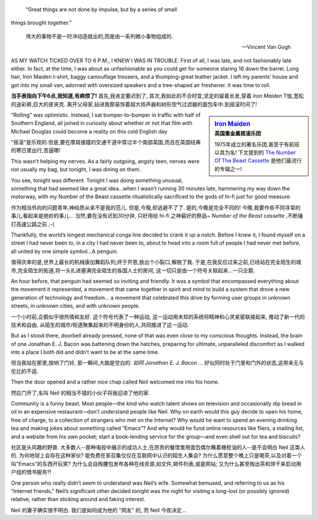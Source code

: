 .. epigraph::

    “Great things are not done by impulse, but by a series of small
things brought together.”

    伟大的事物不是一时冲动造就出的,而是由一系列微小事物组成的.

    -- Vincent Van Gogh


AS MY WATCH TICKED OVER TO 6 P.M., I KNEW I WAS IN TROUBLE. First of all, I was late, and not fashionably late either. In fact, at the time, I was about as unfashionable as you could get for someone staring 18 down the barrel. Long hair, Iron Maiden t-shirt, baggy camouflage trousers, and a thumping-great leather jacket. I left my parents’ house and got into my small van, adorned with oversized speakers and a tree-shaped air freshener. It was time to roll.

**当手表指向下午6点,我知道,有麻烦了!**
首先,我肯定要迟到了,
其次,我如此的不合时宜,坚定的留着长发,穿着 `Iron Maiden` T恤,宽松的迷彩裤,巨大的皮夹克.
离开父母家,钻进我那装饰着超大扬声器和树形空气过滤器的面包车中.到摇滚时间了!


.. sidebar:: `Iron Maiden <http://en.wikipedia.org/wiki/Iron_Maiden>`_
    :subtitle: 英国重金属摇滚乐团    

    1975年成立的著名乐团,甚至于有航班以其为名!
    下文提到的 `The Number Of The Beast Cassette <http://www.discogs.com/Iron-Maiden-The-Number-Of-The-Beast/release/442658>`_ 是他们最流行的专辑之一!


“Rolling” was optimistic. Instead, I sat bumper-to-bumper in traffic with half of Southern England, all joined in curiosity about whether or not that film with Michael Douglas could become a reality on this cold English day

"摇滚"是乐观的.但是,要在摩肩接蹱的交通干道中穿过半个南部英国,而且在英国经典的寒日里出行,苦逼哪!

This wasn’t helping my nerves. As a fairly outgoing, angsty teen, nerves were not usually my bag, but tonight, I was dining on them.

You see, tonight was different. Tonight I was doing something unusual, something that had seemed like a great idea...when I wasn’t running 30 minutes late, hammering my way down the motorway, with my Number of the Beast cassette ritualistically sacrificed to the gods of hi-fi just for good measure.

作为相当外向的问题青年,神经质从来不是我的范儿.
但是,今晚,却逃避不了了.
是的,今晚是完全不同的!
今晚,我要作些不同寻常的事儿,看起来是绝妙的事儿...
当然,要在没有迟到30分钟, 只好用给 hi-fi 之神最好的祭品~ `Number of the Beast cassette` ,不断锤打高速公路之前 ;-(

Thankfully, the world’s longest mechanical conga line decided to crank it up a notch. Before I knew it, I found myself on a street I had never been to, in a city I had never been to, about to head into a room full of people I had never met before, all united by one simple symbol...A penguin.

值得庆幸的是,世界上最长的机械康加舞蹈队列,终于开恩,放出个小裂口,解脱了我.
于是,在我反应过来之前,已经站在完全陌生的城市,完全陌生的街道,将一头扎进塞满完全陌生的各国人士的房间,
这一切只是由一个符号关联起来...一只企鹅.

An hour before, that penguin had seemed so inviting and friendly. It was a symbol that encompassed everything about the movement it represented, a movement that came together in spirit and mind to build a system that drove a new generation of technology and freedom... a movement that celebrated this drive by forming user groups in unknown streets, in unknown cities, and with unknown people.

一个小时前,企鹅似乎很热情和友好.
这个符号代表了一种运动,
这一运动用未知的系统将精神和心灵紧密联接起来,
推动了新一代的技术和自由,
从陌生的城市/街道聚集起来的不明身份的人,共同推进了这一运动.

But as I stood there, doorbell already pressed, none of that was even close to my conscious thoughts. Instead, the brain of one Jonathan E. J. Bacon was battening down the hatches, preparing for ultimate, unparalleled discomfort as I walked into a place I both did and didn’t want to be at the same time.

但当我站在那里,按响了门铃,
那一瞬间,大脑是空白的.
`如同 Jonathan E. J. Bacon ...`
好似同时处于门里和门外的状态,这带来无与伦比的不适.

Then the door opened and a rather nice chap called Neil welcomed me into his home.

然后门开了,名叫 Neil 的相当不错的小伙子将我迎进了他的家.


Community is a funny beast. Most people—the kind who watch talent shows on television and occasionally dip bread in oil in an expensive restaurant—don’t understand people like Neil. Why on earth would this guy decide to open his home, free of charge, to a collection of strangers who met on the Internet? Why would he want to spend an evening drinking tea and making jokes about something called “Emacs”? And why would he fund online resources like fliers, a mailing list, and a website from his own pocket; start a book-lending service for the group—and even shell out for tea and biscuits?

社区是头风趣的野兽.
大多数人--那种电视中展示的成功人士,在昂贵的餐馆里用面包偶尔蘸着橄榄油的人--是不会明白 Neil 这类人的.
为何地球上会存在这种家伙?
能免费在家召集仅仅在互联网中认识的陌生人集会?
为什么愿意整个晚上只是喝茶,以及对着一个叫"Emacs"的东西开玩笑?
为什么会自掏腰包发布各种在线资源,如文件,邮件列表,或是网站;
又为什么甚至掏出茶和饼干来启动用户组的借书服务?!


One person who really didn’t seem to understand was Neil’s wife. Somewhat bemused, and referring to us as his “Internet friends,” Neil’s significant other decided tonight was the night for visiting a long-lost (or possibly ignored) relative, rather than sticking around and faking interest.

Neil 的妻子确实很不明白.
我们是如何成为他的 "网友" 的,
而 Neil 今夜决定...
